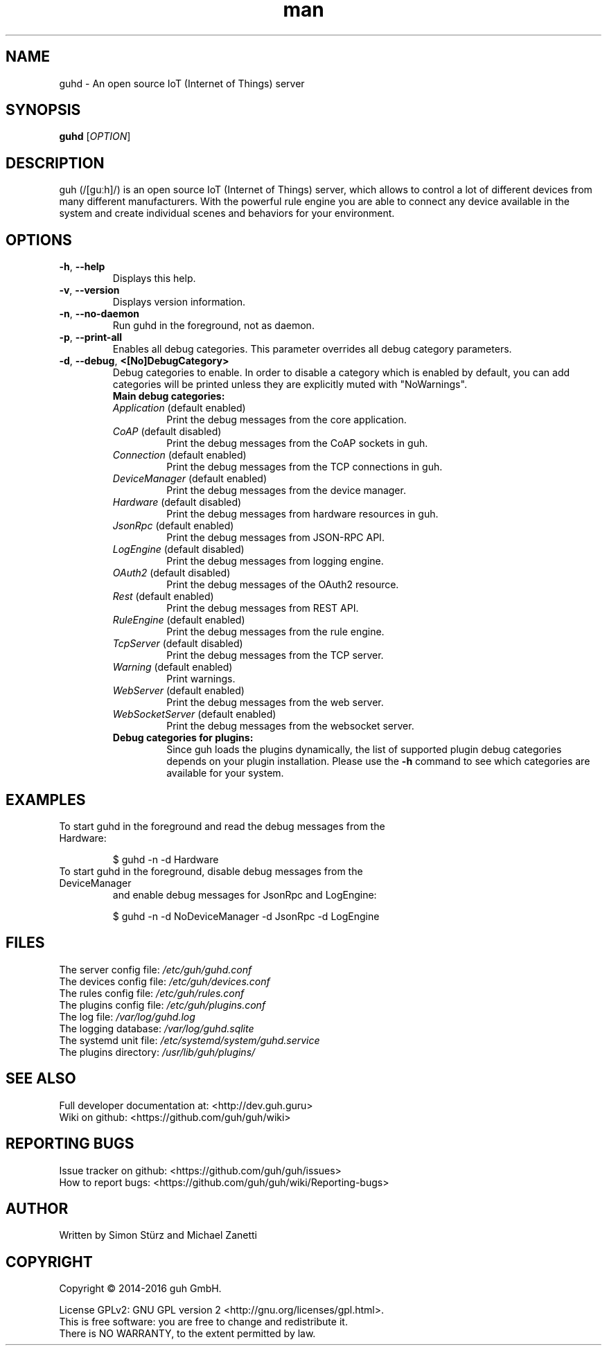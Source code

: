 .\" Manpage for guhd.
.\" Contact simon.stuerz@guh.guru to correct errors or typos.
.TH man 1 "April 2016" "1.5" "guhd man page"
.SH NAME
guhd \- An open source IoT (Internet of Things) server
.SH SYNOPSIS
.B guhd
[\fIOPTION\fR]
.SH DESCRIPTION
guh (/[guːh]/) is an open source IoT (Internet of Things) server, 
which allows to control a lot of different devices from many different 
manufacturers. With the powerful rule engine you are able to connect any 
device available in the system and create individual scenes and behaviors 
for your environment.
.SH OPTIONS
.TP 
\fB\-h\fR, \fB\-\-help\fR
Displays this help.
.TP
\fB\-v\fR, \fB\-\-version\fR
Displays version information.
.TP
\fB\-n\fR, \fB\-\-no\-daemon\fR
Run guhd in the foreground, not as daemon.
.TP
\fB\-p\fR, \fB\-\-print\-all\fR
Enables all debug categories. This parameter overrides all debug 
category parameters.
.TP
\fB\-d\fR, \fB\-\-debug\fR, \fB\<[No\]DebugCategory>\fR
Debug categories to enable. In order to disable a category which is enabled by 
default, you can add \"No\" to the category. Warnings from all 
categories will be printed unless they are explicitly muted with "NoWarnings".
.RS
.TP
\fBMain\ debug\ categories:\fR
.IP \fIApplication\fR\ (default\ enabled)
Print the debug messages from the core application.
.IP \fICoAP\fR\ (default\ disabled)
Print the debug messages from the CoAP sockets in guh.
.IP \fIConnection\fR\ (default\ enabled)
Print the debug messages from the TCP connections in guh.
.IP \fIDeviceManager\fR\ (default\ enabled)
Print the debug messages from the device manager.
.IP \fIHardware\fR\ (default\ disabled)
Print the debug messages from hardware resources in guh.
.IP \fIJsonRpc\fR\ (default\ enabled)
Print the debug messages from JSON-RPC API.
.IP \fILogEngine\fR\ (default\ disabled)
Print the debug messages from logging engine.
.IP \fIOAuth2\fR\ (default\ disabled)
Print the debug messages of the OAuth2 resource.
.IP \fIRest\fR\ (default\ enabled)
Print the debug messages from REST API.
.IP \fIRuleEngine\fR\ (default\ enabled)
Print the debug messages from the rule engine.
.IP \fITcpServer\fR\ (default\ disabled)
Print the debug messages from the TCP server.
.IP \fIWarning\fR\ (default\ enabled)
Print warnings.
.IP \fIWebServer\fR\ (default\ enabled)
Print the debug messages from the web server.
.IP \fIWebSocketServer\fR\ (default\ enabled)
Print the debug messages from the websocket server.
.TP
\fBDebug\ categories\ for\ plugins:\fR
Since guh loads the plugins dynamically, the list of supported
plugin debug categories depends on your plugin installation. Please use 
the \fB-h\fR command to see which categories are available for your system.
.SH EXAMPLES
.TP
To start guhd in the foreground and read the debug messages from the Hardware:
.IP 
$ guhd -n -d Hardware
.TP
To start guhd in the foreground, disable debug messages from the DeviceManager 
and enable debug messages for JsonRpc and LogEngine:
.IP
$ guhd -n -d NoDeviceManager -d JsonRpc -d LogEngine
.SH FILES
The server config file: \fI/etc/guh/guhd.conf\fR
.br
The devices config file: \fI/etc/guh/devices.conf\fR
.br
The rules config file: \fI/etc/guh/rules.conf\fR
.br
The plugins config file: \fI/etc/guh/plugins.conf\fR
.br
The log file: \fI/var/log/guhd.log\fR
.br
The logging database: \fI/var/log/guhd.sqlite\fR
.br
The systemd unit file: \fI/etc/systemd/system/guhd.service\fR
.br
The plugins directory: \fI/usr/lib/guh/plugins/\fR
.SH SEE ALSO
Full developer documentation at: <http://dev.guh.guru>
.br
Wiki on github: <https://github.com/guh/guh/wiki>
.SH "REPORTING BUGS"
Issue tracker on github: <https://github.com/guh/guh/issues>
.br
How to report bugs: <https://github.com/guh/guh/wiki/Reporting-bugs>
.SH AUTHOR
Written by Simon Stürz and Michael Zanetti
.SH COPYRIGHT
Copyright \(co 2014-2016 guh GmbH.
.br

License GPLv2: GNU GPL version 2 <http://gnu.org/licenses/gpl.html>.
.br
This is free software: you are free to change and redistribute it.
.br
There is NO WARRANTY, to the extent permitted by law.
